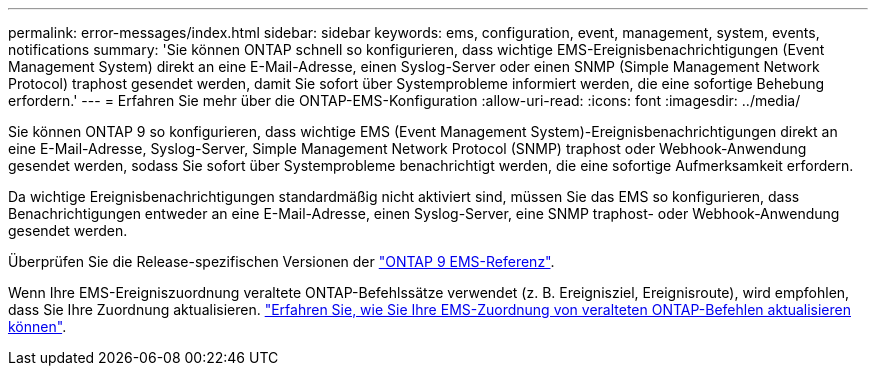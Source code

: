 ---
permalink: error-messages/index.html 
sidebar: sidebar 
keywords: ems, configuration, event, management, system, events, notifications 
summary: 'Sie können ONTAP schnell so konfigurieren, dass wichtige EMS-Ereignisbenachrichtigungen (Event Management System) direkt an eine E-Mail-Adresse, einen Syslog-Server oder einen SNMP (Simple Management Network Protocol) traphost gesendet werden, damit Sie sofort über Systemprobleme informiert werden, die eine sofortige Behebung erfordern.' 
---
= Erfahren Sie mehr über die ONTAP-EMS-Konfiguration
:allow-uri-read: 
:icons: font
:imagesdir: ../media/


[role="lead"]
Sie können ONTAP 9 so konfigurieren, dass wichtige EMS (Event Management System)-Ereignisbenachrichtigungen direkt an eine E-Mail-Adresse, Syslog-Server, Simple Management Network Protocol (SNMP) traphost oder Webhook-Anwendung gesendet werden, sodass Sie sofort über Systemprobleme benachrichtigt werden, die eine sofortige Aufmerksamkeit erfordern.

Da wichtige Ereignisbenachrichtigungen standardmäßig nicht aktiviert sind, müssen Sie das EMS so konfigurieren, dass Benachrichtigungen entweder an eine E-Mail-Adresse, einen Syslog-Server, eine SNMP traphost- oder Webhook-Anwendung gesendet werden.

Überprüfen Sie die Release-spezifischen Versionen der link:https://docs.netapp.com/us-en/ontap-ems-9131/["ONTAP 9 EMS-Referenz"^].

Wenn Ihre EMS-Ereigniszuordnung veraltete ONTAP-Befehlssätze verwendet (z. B. Ereignisziel, Ereignisroute), wird empfohlen, dass Sie Ihre Zuordnung aktualisieren. link:../error-messages/convert-ems-routing-to-notifications-task.html["Erfahren Sie, wie Sie Ihre EMS-Zuordnung von veralteten ONTAP-Befehlen aktualisieren können"].
